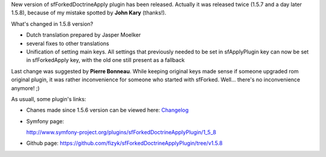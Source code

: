.. title: sfForkedDoctrineApplyPlugin 1.5.8
.. slug: sfforkeddoctrineapplyplugin-1-5-8
.. date: 2011/06/19 12:06:38
.. tags: symfony, sfForkedDoctrineApply, php
.. link:
.. description: New version of sfForkedDoctrineApply plugin has been released. Actually it was released twice (1.5.7 and a day later 1.5.8), because of my mistake spotted by John Kary (thanks!).

New version of sfForkedDoctrineApply plugin has been released. Actually
it was released twice (1.5.7 and a day later 1.5.8), because of my
mistake spotted by **John Kary** (thanks!).

What's changed in 1.5.8 version?

-  Dutch translation prepared by Jasper Moelker
-  several fixes to other translations
-  Unification of setting main keys. All settings that previously needed
   to be set in sfApplyPlugin key can now be set in sfForkedApply key,
   with the old one still present as a fallback

Last change was suggested by \ **Pierre Bonneau**. While keeping
original keys made sense if someone upgraded rom original plugin, it was
rather inconvenience for someone who started with sfForked. Well...
there's no inconvenience anymore! ;)

As usuall, some plugin's links:

-  Chanes made since 1.5.6 version can be viewed here:
   `Changelog <https://github.com/fizyk/sfForkedDoctrineApplyPlugin/compare/v1.5.6...v1.5.8>`_
-  Symfony page:

   `http://www.symfony-project.org/plugins/sfForkedDoctrineApplyPlugin/1\_5\_8 <http://www.symfony-project.org/plugins/sfForkedDoctrineApplyPlugin/1_5_8>`_
-  Github
   page: \ `https://github.com/fizyk/sfForkedDoctrineApplyPlugin/tree/v1.5.8 <https://github.com/fizyk/sfForkedDoctrineApplyPlugin/tree/v1.5.8>`_

